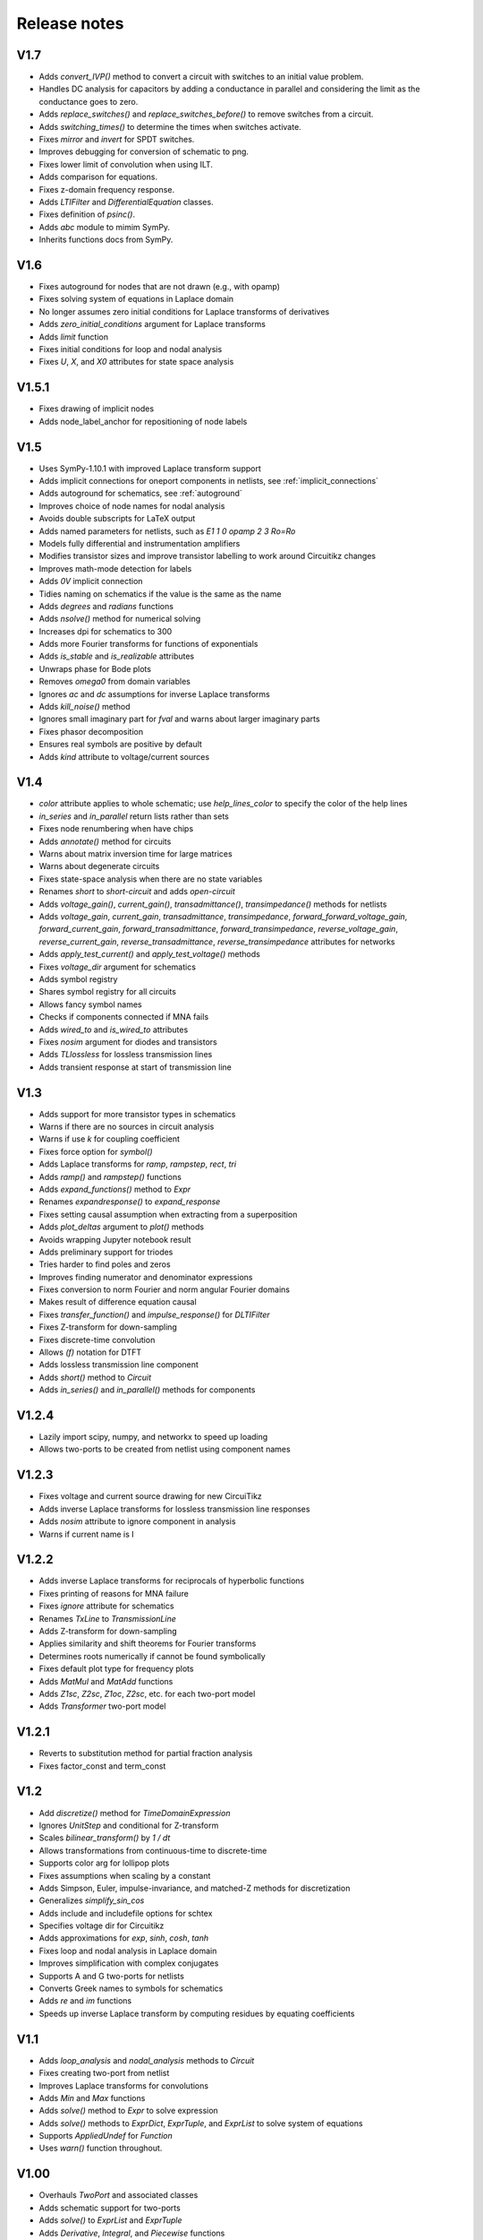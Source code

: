 =============
Release notes
=============

V1.7
====

- Adds `convert_IVP()` method to convert a circuit with switches to an initial value problem.

- Handles DC analysis for capacitors by adding a conductance in parallel and considering the limit as the conductance goes to zero.

- Adds `replace_switches()` and `replace_switches_before()` to remove switches from a circuit.

- Adds `switching_times()` to determine the times when switches activate.

- Fixes `mirror` and `invert` for SPDT switches.

- Improves debugging for conversion of schematic to png.

- Fixes lower limit of convolution when using ILT.

- Adds comparison for equations.

- Fixes z-domain frequency response.

- Adds `LTIFilter` and `DifferentialEquation` classes.

- Fixes definition of `psinc()`.

- Adds `abc` module to mimim SymPy.

- Inherits functions docs from SymPy.


V1.6
====

- Fixes autoground for nodes that are not drawn (e.g., with opamp)

- Fixes solving system of equations in Laplace domain

- No longer assumes zero initial conditions for Laplace transforms of
  derivatives

- Adds `zero_initial_conditions` argument for Laplace transforms

- Adds `limit` function

- Fixes initial conditions for loop and nodal analysis

- Fixes `U`, `X`, and `X0` attributes for state space analysis


V1.5.1
======

- Fixes drawing of implicit nodes

- Adds node_label_anchor for repositioning of node labels


V1.5
====

- Uses SymPy-1.10.1 with improved Laplace transform support

- Adds implicit connections for oneport components in netlists, see :ref:`implicit_connections`

- Adds autoground for schematics, see :ref:`autoground`

- Improves choice of node names for nodal analysis

- Avoids double subscripts for LaTeX output

- Adds named parameters for netlists, such as `E1 1 0 opamp 2 3 Ro=Ro`

- Models fully differential and instrumentation amplifiers

- Modifies transistor sizes and improve transistor labelling to work around Circuitikz changes

- Improves math-mode detection for labels

- Adds `0V` implicit connection

- Tidies naming on schematics if the value is the same as the name

- Adds `degrees` and `radians` functions

- Adds `nsolve()` method for numerical solving

- Increases dpi for schematics to 300

- Adds more Fourier transforms for functions of exponentials

- Adds `is_stable` and `is_realizable` attributes

- Unwraps phase for Bode plots

- Removes `omega0` from domain variables

- Ignores `ac` and `dc` assumptions for inverse Laplace transforms

- Adds `kill_noise()` method

- Ignores small imaginary part for `fval` and warns about larger imaginary parts

- Fixes phasor decomposition

- Ensures real symbols are positive by default

- Adds `kind` attribute to voltage/current sources


V1.4
====

- `color` attribute applies to whole schematic; use `help_lines_color` to specify the color of the help lines

- `in_series` and `in_parallel` return lists rather than sets

- Fixes node renumbering when have chips

- Adds `annotate()` method for circuits

- Warns about matrix inversion time for large matrices

- Warns about degenerate circuits

- Fixes state-space analysis when there are no state variables

- Renames `short` to `short-circuit` and adds `open-circuit`

- Adds `voltage_gain()`, `current_gain()`, `transadmittance()`, `transimpedance()` methods for netlists

- Adds `voltage_gain`, `current_gain`, `transadmittance`,
  `transimpedance`, `forward_forward_voltage_gain`,
  `forward_current_gain`, `forward_transadmittance`,
  `forward_transimpedance`, `reverse_voltage_gain`,
  `reverse_current_gain`, `reverse_transadmittance`,
  `reverse_transimpedance`  attributes for networks

- Adds `apply_test_current()` and `apply_test_voltage()` methods

- Fixes `voltage_dir` argument for schematics

- Adds symbol registry

- Shares symbol registry for all circuits

- Allows fancy symbol names

- Checks if components connected if MNA fails

- Adds `wired_to` and `is_wired_to` attributes

- Fixes `nosim` argument for diodes and transistors

- Adds `TLlossless` for lossless transmission lines

- Adds transient response at start of transmission line


V1.3
====

- Adds support for more transistor types in schematics

- Warns if there are no sources in circuit analysis

- Warns if use `k` for coupling coefficient

- Fixes force option for `symbol()`

- Adds Laplace transforms for `ramp`, `rampstep`, `rect`, `tri`

- Adds `ramp()` and `rampstep()` functions

- Adds `expand_functions()` method to `Expr`

- Renames `expandresponse()` to `expand_response`

- Fixes setting causal assumption when extracting from a superposition

- Adds `plot_deltas` argument to `plot()` methods

- Avoids wrapping Jupyter notebook result

- Adds preliminary support for triodes

- Tries harder to find poles and zeros

- Improves finding numerator and denominator expressions

- Fixes conversion to norm Fourier and norm angular Fourier domains

- Makes result of difference equation causal

- Fixes `transfer_function()` and `impulse_response()` for `DLTIFilter`

- Fixes Z-transform for down-sampling

- Fixes discrete-time convolution

- Allows `(f)` notation for DTFT

- Adds lossless transmission line component

- Adds `short()` method to `Circuit`

- Adds `in_series()` and `in_parallel()` methods for components


V1.2.4
======

- Lazily import scipy, numpy, and networkx to speed up loading

- Allows two-ports to be created from netlist using component names


V1.2.3
======

- Fixes voltage and current source drawing for new CircuiTikz

- Adds inverse Laplace transforms for lossless transmission line responses

- Adds `nosim` attribute to ignore component in analysis

- Warns if current name is I


V1.2.2
======

- Adds inverse Laplace transforms for reciprocals of hyperbolic functions

- Fixes printing of reasons for MNA failure

- Fixes `ignore` attribute for schematics

- Renames `TxLine` to `TransmissionLine`

- Adds Z-transform for down-sampling

- Applies similarity and shift theorems for Fourier transforms

- Determines roots numerically if cannot be found symbolically

- Fixes default plot type for frequency plots

- Adds `MatMul` and `MatAdd` functions

- Adds `Z1sc`, `Z2sc`, `Z1oc`, `Z2sc`, etc. for each two-port model

- Adds `Transformer` two-port model


V1.2.1
======

- Reverts to substitution method for partial fraction analysis

- Fixes factor_const and term_const


V1.2
====

- Add `discretize()` method for `TimeDomainExpression`

- Ignores `UnitStep` and conditional for Z-transform

- Scales `bilinear_transform()` by `1  / dt`

- Allows transformations from continuous-time to discrete-time

- Supports color arg for lollipop plots

- Fixes assumptions when scaling by a constant

- Adds Simpson, Euler, impulse-invariance, and matched-Z methods for discretization

- Generalizes `simplify_sin_cos`

- Adds include and includefile options for schtex

- Specifies voltage dir for Circuitikz

- Adds approximations for `exp`, `sinh`, `cosh`, `tanh`

- Fixes loop and nodal analysis in Laplace domain

- Improves simplification with complex conjugates

- Supports A and G two-ports for netlists

- Converts Greek names to symbols for schematics

- Adds `re` and `im` functions

- Speeds up inverse Laplace transform by computing residues by equating coefficients




V1.1
====

- Adds `loop_analysis` and `nodal_analysis` methods to `Circuit`

- Fixes creating two-port from netlist

- Improves Laplace transforms for convolutions

- Adds `Min` and `Max` functions

- Adds `solve()` method to `Expr` to solve expression

- Adds `solve()` methods to `ExprDict`, `ExprTuple`, and `ExprList` to solve system of equations

- Supports `AppliedUndef` for `Function`

- Uses `warn()` function throughout.


V1.00
=====

- Overhauls `TwoPort` and associated classes

- Adds schematic support for two-ports

- Adds `solve()` to `ExprList` and `ExprTuple`

- Adds `Derivative`, `Integral`, and `Piecewise` functions

- Adds drawing hints to `Network` objects

- Fixes anonymous component names

- Adds MNA stamps for two-ports

- Adds `annotate_node_voltages()`, `annotate_voltages()`, and `annotate_currents()` methods

- Speeds up some Laplace Transforms

- Fixes odd bugs

- Fixes compatability with SymPy-1.9


V0.99
=====

- Separates state-space generation from state-space representation

- Adds discrete-time state-space representation `DTStateSpace`

- Adds creation of state-space models from transfer functions

- Adds state-space balancing

- Adds state-space model reduction

- Adds many DFTs

- Checks if have series L and independent current source for state-space generation

- Makes `Piecewise`, `Ne`, `Lt`, `Le`, `Gt`, `Ge` Lcapy functions

- Generalizes model discretization

- Adds matrix classes for discrete-time domains

- Adds Nichols plots

- Fixes printing of Piecewise

- Makes `conjugate` a method and adds `conj` as an attribute

- Fixes `evalf()`

- Adds `a` and `b` attributes for denominator and numerator coefficients


V0.98
=====

- Adds numerical filtering to `DLTIFilter`

- Normalizes a0 to 1 by default for `DLTIFilter`

- Add `subs()` method to `DLTIFilter`

- Fixes `subs()` method for `ExprDict`

- Adds inverse bilinear transform

- Adds `fval` and `cval` attributes to `ExprDict`, `ExprList`, and `ExprTuple`

- Ensures rationals converted to floats for `evalf()`

- Renames `form` with `layout` for network drawing

- Clarifies reasons why MNA fails

- Adds misc. bug fixes


V0.97
=====

- Adds many more DFTs

- Uses bilinear transform as default approach for `response()` method

- Preserves node order for loop finding

- Fixes domains of sequence elements

- Adds assumptions attribute to sequences

- Uses better naming for dummy variables



V0.96
=====

- Fixes `floatrat()` and `ratfloat()` expression methods

- Improves conversion of floats to rationals for `expr()`

- Ensures `evalf()` uses floats


V0.95
=====

- `expr()` handles `F` and `Omega` expressions

- Adds quantities and domains to sequences

- Adds domain argument to `seq`

- Fixes DFT caching

- Fixes plotting of discrete frequency expressions

- Supports sequences for `latex()` function


V0.94
=====

- Fixes plots

- Adds `dbmin` argument for frequency plots

- Fixes DTFTs

- Makes Heaviside and rect functions consistent with sign function

- Adds simplifications for Heaviside and rect functions

- Adds discrete-time rect and sign functions

- Warns if domain symbols are overridden

- Allows symbol redefinition

- Improves Nyquist plots




V0.93
=====

- Improves plotting dB-phase

- Plots Dirac deltas

- Speeds up plotting of frequency domain responses

- Adds Nyquist plots

- Fixes phasor transforms

- Evaluates Integrals, Sums, etc. before plotting

- Makes `is_complex` more robust

- Adds `pairs` argument to `ZPK()` to combine complex conjugates

- Adds `pairs` argument to `poles`, `zeros` and `roots` to combine complex conjugates

- Adds many more DTFTs

- Adds normalised frequency (F) and normalised angular frequency (Omega) domains

- Adds IDTFTs

- Ensures `dt` and `df` are positive

- Ensures `N` positive in DFT

- Adds generalized transformer infrastructure

- Fixes `dB`

- Warns about truncated sequences


V0.92
=====

- Fixes plotting frequency response

- Adds `norm` argument for frequency response plots

- Determines limit if NaN returned for `evaluate()`

- Adds `coth()` and `acoth()` functions

- Ensures `n` and `k` are integers

- Fixes `UnitStep` and `UnitImpulse`

- Adds `parameterize_ZPK()`

- Adds tutorial on expression manipulation

- Improves pole-zero plots


V0.91
=====

- Simplifies residues for better partial fractions

- Renames `DTFilter` to `DLTIFilter`

- Adds `DifferenceEquation` class

- Speeds up z-transforms

- Fixes stem plots for negative powers of n

- Ensures integer xticks for stem plots

- Adds `var` argument to `coeffs()` method for expressions

- Merges state space tests

- Changes behaviour of z-transform and DFT for sequences; they now return sequences

- Adds `expr` attribute for sequences

- Moves documentation to https:\\lcapy.readthedocs.org

- Improves pretty printing of sequences

- Adds `zeroextend()` method for sequences

- Adds `>>` and `<<` operators for sequences

- Uses attributes `extent` and `origin` for sequences

- Remove tests for deprecated ubuntu-16.04


V0.90
=====

- Adds call notation to access element of `Sequence`

- Adds `as_array()` method for `Sequence`

- Modifies `evaluate()` method for `Sequence`

- Adds `DTFilter`

- Adds `evalf` method for container classes

- Fixes access of element in a sequence

- Adds override argument to expr

- User defined symbols override SymPy symbols

- Does not print user defined symbols in canonical form

- Reworks equation function

- Removes undefs when simplifying or solving

- Fixes inverse z-transforms for z**n

- Adds many new z-transforms

V0.89
=====

- Adds title arg for plots

- Fixes label args for pole zero plots

- Adds periodic sinc function

- Adds normalized and unnormalized versions of sinc

- Fixes evaluation of sinc

- Fixes phasors with no var


V0.88
=====

- Evaluates unit step

- Adds new z-transforms

- Fixes inverse z-transform of repeated pole

- Ensures discrete-time string conversions converted

- Adds `tri(t)` and `trap(t, alpha)` functions

- Adds new Fourier transforms

- Fixes `(rect(t) * cos(2 * pi * t))(f)`

- Fixes `rect(t)(f)`

- Functions return `Expr` objects


V0.87
=====

- Fixes general problems with phasor transforms

- Adds `bode_plot()` method to phasors and s-domain expressions

- Adds `pole_zero_plot()` method to s-domain expressions

- Allows complex signals to be considered as ac signals

- Adds `is_complex_signal` attribute

- Documents transformations

- Allows `sexpr(voltage(4))` as well as `voltage(sexpr(4))`, etc.

- Add `links()` method to `CircuitGraph`


V0.86
=====

- Enables short-cut for transforming s to jw or w domains

- Adds noiseless resistors

- Adds subs() method for networks

- Adds noisy() method for networks

- Adds T arg to noisy() methods


V0.85
=====

- Supports SymPy 1.8

- Changes behaviour of V1 1 2 to be equivalent to V1 1 2 V1.  The same
  applies for I1 1 2.  This is consistent with other component
  definitions and allows netlist substitutions.

- Allows substitutions for constant expressions

- Fixes is_unchanging for phasors

- Adds additional opamp noise tutorials

- Fixes frequency plots

- Reworks `CircuitGraph` to suport trees

- Changes `CircuitGraph` `nodes()` method to be an attribute

- Fixes state-space analysis with current source

- Adds differential drivers to schematics

- Adds `has()` and `replace()` methods to netlists

- Allows component names to specified as well as nodes for the `transfer()` method


V0.84
=====

- Adds debugging support when generating schematics

- Reverts to using temporary dictionary for temporary files during schematic generation

- Ensures log file closed before deleting

- Fixes units for 1/s


V0.83
=====

- Adds new opamp tutorials on transimpedance amplifiers and multi-feedback filters

- Adds an experimental component placement algorithm for schematics

- Schematics are converted to pdf in the local directory to access relative files

- Adds support for PGF files to be included into schematics with the image keyword

- Improves some Laplace transforms

- Fixes state-space model for current sources


V0.82
=====

This release primarily improves the component placement algorithm for schematics that also prevents crashes

- Improve component placement algorithm; add message suggesting constraint component to ensure symmetry

- Improve component placement graphs for debugging

- Require pdflatex for schematic tests


V0.81
=====

This is mostly bug fixes

- Add tests for loop and nodal analysis

- Add tests for schematics

- Improve twoport printing


V0.80
=====

This is mostly bug fixes

- Require sympy > 1.7.1

- Install ghostscript for tests

- Fix IDFT X(k)

- Add tests for CircuitGraph

- Simplify products of u(t)

- Add tests for sinc, rect

- Fix convolution units

- Fix FT of convolution


V0.79
=====

- Fix units for `delta(x)`, `diff(f, x)`, `integrate(f, x)`.

- `state.canonical_form` controls whether units are printed in canonical form, e.g., watt rather than volt * ampere.

- `dc`, `ac`, `causal` attributes removed, instead use `is_dc`, `is_ac`, and `is_causal`.

- `dc` returns dc component, `ac` returns ac components as dictionary (this may change), `transient` returns transient component

- Fix expression printing with units if have no units

- Fix expression printing with units if expression is 1

- Improved Laplace transforms for convolutions


V0.78
=====

- Tracking, checking, and printing units for quantities is functional, for example::

   >>> state.show_units = True
   >>> V = voltage(4)
   >>> Z = impedance(2)
   >>> I = V / Z
   >>> I
   2⋅A
   >>> state.abbreviate_units = False
   >>> I
   2⋅ampere
   >>> I.units
   ampere

- Prevent addition/subtraction of two expressions with different units, `current(2) + voltage(4)` will fail.  If `loose_units` is defined (default), then constants can be added to expressions, for example::

   >>> voltage(4) + 1
   5⋅V
   >>> state.loose_units = False
   >>> voltage(4) + 1
   ValueError: Cannot determine ConstantTimeDomainVoltage(4*V) + ConstantDomainExpression(1) since the units V are incompatible with 1

Units are not correctly tracked for function calls, for example, `log(voltage(10)` or `delta(t)`.


Older versions
==============

- V0.77 reverts phase as a quantity and fixes plots.  Component attributes are renamed for consistency (is_resistor etc.).  omega0 is now positive.  Allow Z / Z and Y / Y.  Fix matrices.  Lazily create expression classes.  More unit tests!

- V0.76 fixes the units and adds many more tests.  Adds phase quantity.  Fixes phasors.

- V0.75 introduces a major change to expression classes with tighter restrictions on operations between expressions.  For example, a current expression cannot be added to a voltage expression.  There is also experimental support for showing units.  Added phasor domain.  Discrete-time support is now enabled.  This introduces three new domain variables, n, k, and z.  More Fourier transforms added.  Sinc and rect functions added.

- V0.74 supports simplification of netlists, adds more rigorous type checking for expressions, improve printing of conditional expressions.

- V0.73 improves printing of Voltage and Current, adds phasor attributes to Voltage and Current, fixes magnitude and phase for Phasor, fixes printing of Greek symbols, tidies canonical representation, wraps R, X, B, G attributes for Immittance, doc reorganisation.

- V0.72 uses CI for docs plus many assorted bug fixes.

- V0.71 uses much faster matrix inversion (if sympy-1.8 installed) otherwise falls back on ADJ method  instead of the GE method which has a serious time regression with sympy-1.6.2

- V0.70 adds improved nodal and mesh analysis.

- V0.69 adds common-mode gain for opamps and polyphase-twoports.

- V0.67 adds time-stepping simulation, supernode detection, and polyphase circuits.

- V0.66 tidies up two-port parameters.  S and T parameters are
  added.  The A, B, G, H, Y, Z parameters are renamed to Aparams, etc. to avoid conflict with
  matrix transpose and Hermitian transpose operators.  issymmetrical, isshunt renamed to is_symmetrical,
  is+shunt, etc.   Eq, MatMul, MatAdd, Mul, Add functions added.  Expr.__getattr_ converts lists to ExprList.
  Adds symbols attribute to Matrix.  Ensures symbols in immitance default to complex.

- V0.65 introduces random networks.  Adds simplification for DiracDelta and Heaviside.  Adds node checking for Netlist methods.

- V0.64 adds wye-delta, delta-wye transformations.  Adds resistive companion models.  Fix state-space if have no sources.  Fixes assumption merging.  Adds verbatim argument for laplace_transform.   Simplifies mutual inductance.

- V0.63 fixes mirroring of opamps in schematics and introduces mirrorinputs option

- V0.62 adds search, save, annotate_voltage, annotate_current, kill_zero methods.  Fixes solve.

- V0.61 improves Laplace and z-transforms.

- V0.60 replaces DiracDelta with UnitImpulse and Heaviside with UnitStep for discrete-time expressions.

- V0.52 improves the component positioning algorithm for schematics.

- V0.51 improves the domain transformation infrastructure,

- V0.50 changes phasors to have a default angular frequency of omega_0 instead of omega to avoid confusion with angular frequency in Fourier transforms, adds preliminary phasor plots, improves noise signal classes, improves the infrastructure, and fixes many bugs.

- V0.49 adds mechanical components, better parameterization, faster partial fraction expansion, improved Z transforms, IIR difference equations, and differential equations.

- V0.48 fixes z-transforms, adds better caching for Laplace and z-transforms, convert rational numbers to floats on schematics, fixes expr rpow.

- V0.47 introduces subs method for netlists, initialize method of netlists, better clarification for external programs, removes Y and Z methods for Circuits, removes anon ids from circuit components, adds remove_condition, force_causal, is_conditional, is_rational_function, is_strictly_proper, adds isoamp, inamp, and bug fixes

- V0.42 bug fixes for discrete-time signals

- V0.41 introduces experimental discrete-time signals

- V0.40 fixes schematics

- V0.39 miscellaneous bug fixes

- V0.38 reverts the experimental behaviour of 0.37.  Instead it introduces new classes for general immitances that tries to display them in the most suitable format.

- V0.37 changes the API for admittances and impedances.  The
  attributes Y and Z return the impedance in terms of omega rather
  than s as in the previous versions.  The old behaviour is provided
  with the Ys and Zs attributes (generalized admittance and
  impedance).  It also has better distinction between the impedance of
  a component and the driving point impedance.

- V0.36 has improved handling of complex conjugate poles.

- V0.34 switched to using setuptools and pushed to https::pypi.org

- V0.33 reworked expression printing infrastructure

- V0.32.3 introduces state-space analysis.  The API is experimental and may change.

- V0.32.0 changes the naming of symbolic values.  Previously R1 was converted to R_1 before being converted into a SymPy symbol.  This behaviour was not obvious for symbol substitution.  Now the symbol names are converted on printing.

- V0.31.0 reworks schematic drawing.  The syntax for chips has changed since there are no explicit nodes in the netlist.

- V0.30.0 tweaks the syntax to perform transformations based on the argument, e.g., V(s) or V(t)

- V0.28.0 works with Sympy 1.2.

- V0.26.0 adds noise analysis.

- V0.25.1 adds time-domain analysis for circuits without reactive components.

- From version 0.25.0, Lcapy performs more comprehensive circuit analysis using combinations of DC, AC, and Laplace analysis.  This added functionality has resulted in a slight change of syntax.  cct.R1.V no longer prints the s-domain expression but the decomposition of a signal into each of the transform domains.


Future plans
============

- As of V0.79 there are no envisaged modifications to the API :-)

- Add more unit tests

- Add more Laplace and Fourier transforms

